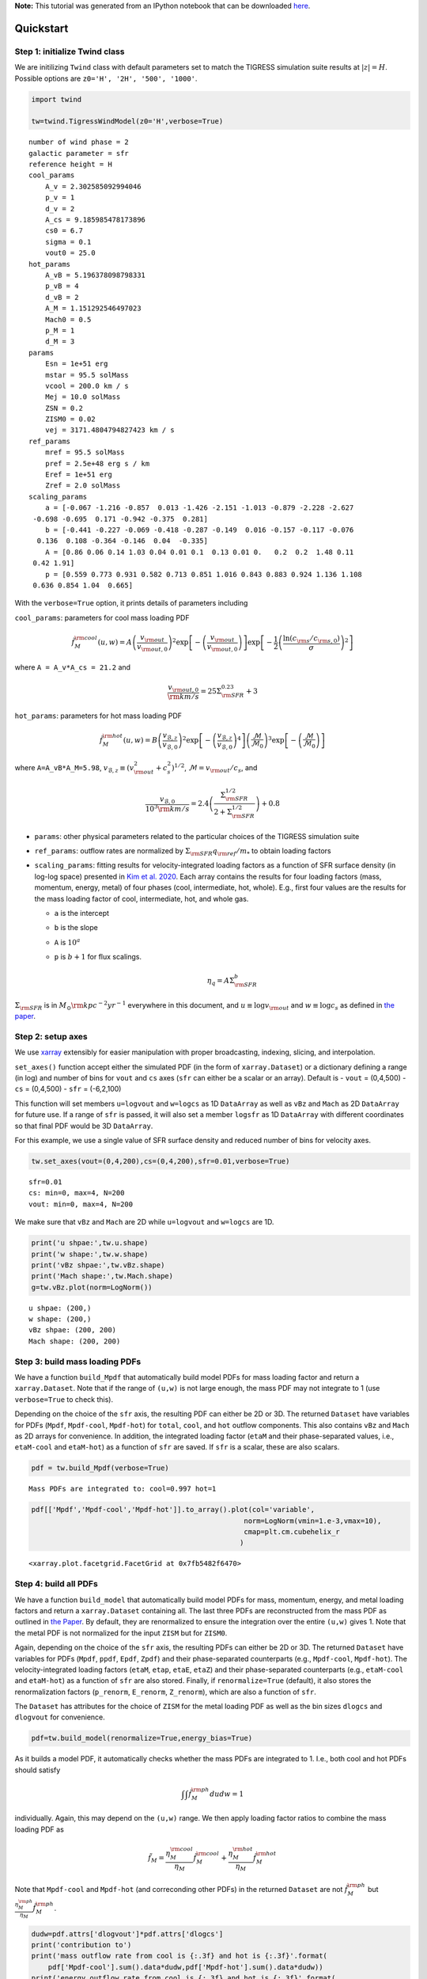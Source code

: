 **Note:** This tutorial was generated from an IPython notebook that can be
downloaded `here <../../_static/notebooks/quickstart.ipynb>`_.

.. _quickstart:



Quickstart
==========

Step 1: initialize Twind class
------------------------------

We are initilizing ``Twind`` class with default parameters set to match
the TIGRESS simulation suite results at :math:`|z|=H`. Possible options
are ``z0='H', '2H', '500', '1000'``.

.. code:: python

    import twind
    
    tw=twind.TigressWindModel(z0='H',verbose=True)


.. parsed-literal::

    number of wind phase = 2
    galactic parameter = sfr
    reference height = H
    cool_params
        A_v = 2.302585092994046
        p_v = 1
        d_v = 2
        A_cs = 9.185985478173896
        cs0 = 6.7
        sigma = 0.1
        vout0 = 25.0
    hot_params
        A_vB = 5.196378098798331
        p_vB = 4
        d_vB = 2
        A_M = 1.151292546497023
        Mach0 = 0.5
        p_M = 1
        d_M = 3
    params
        Esn = 1e+51 erg
        mstar = 95.5 solMass
        vcool = 200.0 km / s
        Mej = 10.0 solMass
        ZSN = 0.2
        ZISM0 = 0.02
        vej = 3171.4804794827423 km / s
    ref_params
        mref = 95.5 solMass
        pref = 2.5e+48 erg s / km
        Eref = 1e+51 erg
        Zref = 2.0 solMass
    scaling_params
        a = [-0.067 -1.216 -0.857  0.013 -1.426 -2.151 -1.013 -0.879 -2.228 -2.627
     -0.698 -0.695  0.171 -0.942 -0.375  0.281]
        b = [-0.441 -0.227 -0.069 -0.418 -0.287 -0.149  0.016 -0.157 -0.117 -0.076
      0.136  0.108 -0.364 -0.146  0.04  -0.335]
        A = [0.86 0.06 0.14 1.03 0.04 0.01 0.1  0.13 0.01 0.   0.2  0.2  1.48 0.11
     0.42 1.91]
        p = [0.559 0.773 0.931 0.582 0.713 0.851 1.016 0.843 0.883 0.924 1.136 1.108
     0.636 0.854 1.04  0.665]


With the ``verbose=True`` option, it prints details of parameters
including

``cool_params``: parameters for cool mass loading PDF

.. math::

    \tilde{f}_{M}^{\rm cool}(u,w) = A \left(\frac{v_{\rm out}}{v_{\rm out,0}}\right)^2
       \exp\left[-\left(\frac{v_{\rm out}}{v_{\rm out,0}}\right)\right]
       \exp\left[-\frac{1}{2}\left(\frac{\ln(c_{\rm s}/c_{\rm s,0})}{\sigma}\right)^2\right]

where ``A = A_v*A_cs = 21.2`` and

.. math:: \frac{v_{\rm out,0}}{{\rm km/s}} = 25\Sigma_{\rm SFR}^{0.23}+3

``hot_params``: parameters for hot mass loading PDF

.. math::

    \tilde{f}_{M}^{\rm hot}(u,w) = B \left(\frac{v_{\mathcal{B},z}}{v_{\mathcal{B},0}}\right)^2
       \exp\left[-\left(\frac{v_{\mathcal{B},z}}{v_{\mathcal{B},0}}\right)^4\right]
       \left(\frac{\mathcal{M}}{\mathcal{M}_0}\right)^3
       \exp\left[-\left(\frac{\mathcal{M}}{\mathcal{M}_0}\right)\right] 

where ``A=A_vB*A_M=5.98``,
:math:`v_{\mathcal{B},z}\equiv(v_{\rm out}^2+c_s^2)^{1/2}`,
:math:`\mathcal{M}=v_{\rm out}/c_s`, and

.. math::

   \frac{v_{\mathcal{B},0}}{10^3{\rm km/s}} = 2.4
       \left(\frac{\Sigma_{\rm SFR}^{1/2}}{2+\Sigma_{\rm SFR}^{1/2}}\right)+0.8

-  ``params``: other physical parameters related to the particular
   choices of the TIGRESS simulation suite
-  ``ref_params``: outflow rates are normalized by
   :math:`\Sigma_{\rm SFR}q_{\rm ref}/m_*` to obtain loading factors
-  ``scaling_params``: fitting results for velocity-integrated loading
   factors as a function of SFR surface density (in log-log space)
   presented in `Kim et
   al. 2020 <https://ui.adsabs.harvard.edu/abs/2020arXiv200616315K/abstract>`__.
   Each array contains the results for four loading factors (mass,
   momentum, energy, metal) of four phases (cool, intermediate, hot,
   whole). E.g., first four values are the results for the mass loading
   factor of cool, intermediate, hot, and whole gas.

   -  ``a`` is the intercept
   -  ``b`` is the slope
   -  ``A`` is :math:`10^a`
   -  ``p`` is :math:`b+1` for flux scalings.

      .. math::  \eta_q = A\Sigma_{\rm SFR}^b 

:math:`\Sigma_{\rm SFR}` is in :math:`M_\odot{\rm kpc^{-2} yr^{-1}}`
everywhere in this document, and :math:`u \equiv \log v_{\rm out}` and
:math:`w\equiv \log c_s` as defined in `the paper <link>`__.

Step 2: setup axes
------------------

We use `xarray <http://xarray.pydata.org/en/stable/>`__ extensibly for
easier manipulation with proper broadcasting, indexing, slicing, and
interpolation.

``set_axes()`` function accept either the simulated PDF (in the form of
``xarray.Dataset``) or a dictionary defining a range (in log) and number
of bins for ``vout`` and ``cs`` axes (``sfr`` can either be a scalar or
an array). Default is - ``vout`` = (0,4,500) - ``cs`` = (0,4,500) -
``sfr`` = (-6,2,100)

This function will set members ``u=logvout`` and ``w=logcs`` as 1D
``DataArray`` as well as ``vBz`` and ``Mach`` as 2D ``DataArray`` for
future use. If a range of ``sfr`` is passed, it will also set a member
``logsfr`` as 1D ``DataArray`` with different coordinates so that final
PDF would be 3D ``DataArray``.

For this example, we use a single value of SFR surface density and
reduced number of bins for velocity axes.

.. code:: python

    tw.set_axes(vout=(0,4,200),cs=(0,4,200),sfr=0.01,verbose=True)


.. parsed-literal::

    sfr=0.01
    cs: min=0, max=4, N=200
    vout: min=0, max=4, N=200


We make sure that ``vBz`` and ``Mach`` are 2D while ``u=logvout`` and
``w=logcs`` are 1D.

.. code:: python

    print('u shpae:',tw.u.shape)
    print('w shape:',tw.w.shape)
    print('vBz shpae:',tw.vBz.shape)
    print('Mach shape:',tw.Mach.shape)
    g=tw.vBz.plot(norm=LogNorm())


.. parsed-literal::

    u shpae: (200,)
    w shape: (200,)
    vBz shpae: (200, 200)
    Mach shape: (200, 200)



.. image:: quickstart_files/quickstart_11_1.png


Step 3: build mass loading PDFs
-------------------------------

We have a function ``build_Mpdf`` that automatically build model PDFs
for mass loading factor and return a ``xarray.Dataset``. Note that if
the range of ``(u,w)`` is not large enough, the mass PDF may not
integrate to 1 (use ``verbose=True`` to check this).

Depending on the choice of the ``sfr`` axis, the resulting PDF can
either be 2D or 3D. The returned ``Dataset`` have variables for PDFs
(``Mpdf``, ``Mpdf-cool``, ``Mpdf-hot``) for ``total``, ``cool``, and
``hot`` outflow components. This also contains ``vBz`` and ``Mach`` as
2D arrays for convenience. In addition, the integrated loading factor
(``etaM`` and their phase-separated values, i.e., ``etaM-cool`` and
``etaM-hot``) as a function of ``sfr`` are saved. If ``sfr`` is a
scalar, these are also scalars.

.. code:: python

    pdf = tw.build_Mpdf(verbose=True)


.. parsed-literal::

    Mass PDFs are integrated to: cool=0.997 hot=1


.. code:: python

    pdf[['Mpdf','Mpdf-cool','Mpdf-hot']].to_array().plot(col='variable',
                                                       norm=LogNorm(vmin=1.e-3,vmax=10),
                                                       cmap=plt.cm.cubehelix_r
                                                      )




.. parsed-literal::

    <xarray.plot.facetgrid.FacetGrid at 0x7fb5482f6470>




.. image:: quickstart_files/quickstart_14_1.png


Step 4: build all PDFs
----------------------

We have a function ``build_model`` that automatically build model PDFs
for mass, momentum, energy, and metal loading factors and return a
``xarray.Dataset`` containing all. The last three PDFs are reconstructed
from the mass PDF as outlined in `the Paper <link>`__. By default, they
are renormalized to ensure the integration over the entire ``(u,w)``
gives 1. Note that the metal PDF is not normalized for the input
``ZISM`` but for ``ZISM0``.

Again, depending on the choice of the ``sfr`` axis, the resulting PDFs
can either be 2D or 3D. The returned ``Dataset`` have variables for PDFs
(``Mpdf``, ``ppdf``, ``Epdf``, ``Zpdf``) and their phase-separated
counterparts (e.g., ``Mpdf-cool``, ``Mpdf-hot``). The
velocity-integrated loading factors (``etaM``, ``etap``, ``etaE``,
``etaZ``) and their phase-separated counterparts (e.g., ``etaM-cool``
and ``etaM-hot``) as a function of ``sfr`` are also stored. Finally, if
``renormalize=True`` (default), it also stores the renormalization
factors (``p_renorm``, ``E_renorm``, ``Z_renorm``), which are also a
function of ``sfr``.

The ``Dataset`` has attributes for the choice of ``ZISM`` for the metal
loading PDF as well as the bin sizes ``dlogcs`` and ``dlogvout`` for
convenience.

.. code:: python

    pdf=tw.build_model(renormalize=True,energy_bias=True)

As it builds a model PDF, it automatically checks whether the mass PDFs
are integrated to 1. I.e., both cool and hot PDFs should satisfy

.. math:: \int\int \tilde{f}_M^{\rm ph} dudw =1 

individually. Again, this may depend on the ``(u,w)`` range. We then
apply loading factor ratios to combine the mass loading PDF as

.. math:: \tilde{f}_M = \frac{\eta_M^{\rm cool}}{\eta_M}\tilde{f}_M^{\rm cool}+\frac{\eta_M^{\rm hot}}{\eta_M}\tilde{f}_M^{\rm hot}

Note that ``Mpdf-cool`` and ``Mpdf-hot`` (and correconding other PDFs)
in the returned ``Dataset`` are not :math:`\tilde{f}_M^{\rm ph}` but
:math:`\frac{\eta_M^{\rm ph}}{\eta_M}\tilde{f}_M^{\rm ph}`.

.. code:: python

    dudw=pdf.attrs['dlogvout']*pdf.attrs['dlogcs']
    print('contribution to')
    print('mass outflow rate from cool is {:.3f} and hot is {:.3f}'.format(
        pdf['Mpdf-cool'].sum().data*dudw,pdf['Mpdf-hot'].sum().data*dudw))
    print('energy outflow rate from cool is {:.3f} and hot is {:.3f}'.format(
        pdf['Epdf-cool'].sum().data*dudw,pdf['Epdf-hot'].sum().data*dudw))


.. parsed-literal::

    contribution to
    mass outflow rate from cool is 0.968 and hot is 0.029
    energy outflow rate from cool is 0.081 and hot is 0.919


Finally, 2D PDFs for mass, momentum, energy, and metal loadings at
:math:`\Sigma_{\rm SFR}=10^{-2}` look as follows.

.. code:: python

    pdf[['Mpdf','ppdf','Epdf','Zpdf']].to_array().plot(col='variable',col_wrap=2,
                                                       norm=LogNorm(vmin=1.e-3,vmax=10),
                                                       cmap=plt.cm.cubehelix_r
                                                      )




.. parsed-literal::

    <xarray.plot.facetgrid.FacetGrid at 0x7fb51822b6a0>




.. image:: quickstart_files/quickstart_20_1.png


